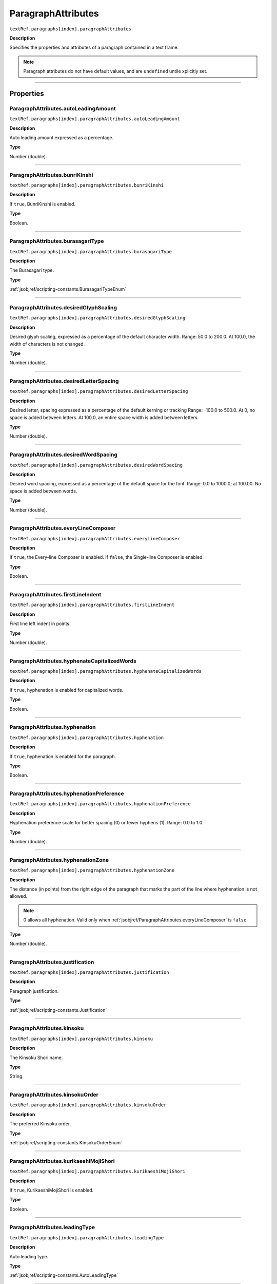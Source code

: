 .. _jsobjref/ParagraphAttributes:

ParagraphAttributes
################################################################################

``textRef.paragraphs[index].paragraphAttributes``

**Description**

Specifies the properties and attributes of a paragraph contained in a text frame.

.. note::
  Paragraph attributes do not have default values, and are ``undefined`` untile xplicitly set.

----

==========
Properties
==========

.. _jsobjref/ParagraphAttributes.autoLeadingAmount:

ParagraphAttributes.autoLeadingAmount
********************************************************************************

``textRef.paragraphs[index].paragraphAttributes.autoLeadingAmount``

**Description**

Auto leading amount expressed as a percentage.

**Type**

Number (double).

----

.. _jsobjref/ParagraphAttributes.bunriKinshi:

ParagraphAttributes.bunriKinshi
********************************************************************************

``textRef.paragraphs[index].paragraphAttributes.bunriKinshi``

**Description**

If ``true``, BunriKinshi is enabled.

**Type**

Boolean.

----

.. _jsobjref/ParagraphAttributes.burasagariType:

ParagraphAttributes.burasagariType
********************************************************************************

``textRef.paragraphs[index].paragraphAttributes.burasagariType``

**Description**

The Burasagari type.

**Type**

:ref:`jsobjref/scripting-constants.BurasagariTypeEnum`

----

.. _jsobjref/ParagraphAttributes.desiredGlyphScaling:

ParagraphAttributes.desiredGlyphScaling
********************************************************************************

``textRef.paragraphs[index].paragraphAttributes.desiredGlyphScaling``

**Description**

Desired glyph scaling, expressed as a percentage of the default character width. Range: 50.0 to 200.0. At 100.0, the width of characters is not changed.

**Type**

Number (double).

----

.. _jsobjref/ParagraphAttributes.desiredLetterSpacing:

ParagraphAttributes.desiredLetterSpacing
********************************************************************************

``textRef.paragraphs[index].paragraphAttributes.desiredLetterSpacing``

**Description**

Desired letter, spacing expressed as a percentage of the default kerning or tracking Range: -100.0 to 500.0. At 0, no space is added between letters. At 100.0, an entire space width is added between letters.

**Type**

Number (double).

----

.. _jsobjref/ParagraphAttributes.desiredWordSpacing:

ParagraphAttributes.desiredWordSpacing
********************************************************************************

``textRef.paragraphs[index].paragraphAttributes.desiredWordSpacing``

**Description**

Desired word spacing, expressed as a percentage of the default space for the font. Range: 0.0 to 1000.0; at 100.00. No space is added between words.

**Type**

Number (double).

----

.. _jsobjref/ParagraphAttributes.everyLineComposer:

ParagraphAttributes.everyLineComposer
********************************************************************************

``textRef.paragraphs[index].paragraphAttributes.everyLineComposer``

**Description**

If ``true``, the Every-line Composer is enabled. If ``false``, the Single-line Composer is enabled.

**Type**

Boolean.

----

.. _jsobjref/ParagraphAttributes.firstLineIndent:

ParagraphAttributes.firstLineIndent
********************************************************************************

``textRef.paragraphs[index].paragraphAttributes.firstLineIndent``

**Description**

First line left indent in points.

**Type**

Number (double).

----

.. _jsobjref/ParagraphAttributes.hyphenateCapitalizedWords:

ParagraphAttributes.hyphenateCapitalizedWords
********************************************************************************

``textRef.paragraphs[index].paragraphAttributes.hyphenateCapitalizedWords``

**Description**

If ``true``, hyphenation is enabled for capitalized words.

**Type**

Boolean.

----

.. _jsobjref/ParagraphAttributes.hyphenation:

ParagraphAttributes.hyphenation
********************************************************************************

``textRef.paragraphs[index].paragraphAttributes.hyphenation``

**Description**

If ``true``, hyphenation is enabled for the paragraph.

**Type**

Boolean.

----

.. _jsobjref/ParagraphAttributes.hyphenationPreference:

ParagraphAttributes.hyphenationPreference
********************************************************************************

``textRef.paragraphs[index].paragraphAttributes.hyphenationPreference``

**Description**

Hyphenation preference scale for better spacing (0) or fewer hyphens (1). Range: 0.0 to 1.0.

**Type**

Number (double).

----

.. _jsobjref/ParagraphAttributes.hyphenationZone:

ParagraphAttributes.hyphenationZone
********************************************************************************

``textRef.paragraphs[index].paragraphAttributes.hyphenationZone``

**Description**

The distance (in points) from the right edge of the paragraph that marks the part of the line where hyphenation is not allowed.

.. note::
  0 allows all hyphenation. Valid only when :ref:`jsobjref/ParagraphAttributes.everyLineComposer` is ``false``.

**Type**

Number (double).

----

.. _jsobjref/ParagraphAttributes.justification:

ParagraphAttributes.justification
********************************************************************************

``textRef.paragraphs[index].paragraphAttributes.justification``

**Description**

Paragraph justification.

**Type**

:ref:`jsobjref/scripting-constants.Justification`

----

.. _jsobjref/ParagraphAttributes.kinsoku:

ParagraphAttributes.kinsoku
********************************************************************************

``textRef.paragraphs[index].paragraphAttributes.kinsoku``

**Description**

The Kinsoku Shori name.

**Type**

String.

----

.. _jsobjref/ParagraphAttributes.kinsokuOrder:

ParagraphAttributes.kinsokuOrder
********************************************************************************

``textRef.paragraphs[index].paragraphAttributes.kinsokuOrder``

**Description**

The preferred Kinsoku order.

**Type**

:ref:`jsobjref/scripting-constants.KinsokuOrderEnum`

----

.. _jsobjref/ParagraphAttributes.kurikaeshiMojiShori:

ParagraphAttributes.kurikaeshiMojiShori
********************************************************************************

``textRef.paragraphs[index].paragraphAttributes.kurikaeshiMojiShori``

**Description**

If ``true``, KurikaeshiMojiShori is enabled.

**Type**

Boolean.

----

.. _jsobjref/ParagraphAttributes.leadingType:

ParagraphAttributes.leadingType
********************************************************************************

``textRef.paragraphs[index].paragraphAttributes.leadingType``

**Description**

Auto leading type.

**Type**

:ref:`jsobjref/scripting-constants.AutoLeadingType`

----

.. _jsobjref/ParagraphAttributes.leftIndent:

ParagraphAttributes.leftIndent
********************************************************************************

``textRef.paragraphs[index].paragraphAttributes.leftIndent``

**Description**

The left indent of margin in points.

**Type**

Number (double).

----

.. _jsobjref/ParagraphAttributes.maximumConsecutiveHyphens:

ParagraphAttributes.maximumConsecutiveHyphens
********************************************************************************

``textRef.paragraphs[index].paragraphAttributes.maximumConsecutiveHyphens``

**Description**

Maximum number of consecutive hyphenated lines.

**Type**

Number (long).

----

.. _jsobjref/ParagraphAttributes.maximumGlyphScaling:

ParagraphAttributes.maximumGlyphScaling
********************************************************************************

``textRef.paragraphs[index].paragraphAttributes.maximumGlyphScaling``

**Description**

Maximum glyph scaling, expressed as a percentage of the default character width. Range: 50.0 to 200.0; at 100.0. The width of characters is not changed.

.. note::
  Valid only for justified paragraphs.

**Type**

Number (double).

----

.. _jsobjref/ParagraphAttributes.maximumLetterSpacing:

ParagraphAttributes.maximumLetterSpacing
********************************************************************************

``textRef.paragraphs[index].paragraphAttributes.maximumLetterSpacing``

**Description**

Maximum letter spacing, expressed as a percentage of the default kerning or tracking Range: -100.0 to 500.0; at 0. No space is added between letters. At 100.0, an entire space width is added between letters.

.. note::
  Valid only for justified paragraphs.

**Type**

Number (double).

----

.. _jsobjref/ParagraphAttributes.maximumWordSpacing:

ParagraphAttributes.maximumWordSpacing
********************************************************************************

``textRef.paragraphs[index].paragraphAttributes.maximumWordSpacing``

**Description**

Maximum word spacing, expressed as a percentage of the default space for the font. Range: 0.0 to 1000.0; at 100.00. No space is added between words.

.. note::
  Valid only for justified paragraphs.

**Type**

Number (double).

----

.. _jsobjref/ParagraphAttributes.minimumAfterHyphen:

ParagraphAttributes.minimumAfterHyphen
********************************************************************************

``textRef.paragraphs[index].paragraphAttributes.minimumAfterHyphen``

**Description**

Minimum number of characters after a hyphen.

**Type**

Number (long).

----

.. _jsobjref/ParagraphAttributes.minimumBeforeHyphen:

ParagraphAttributes.minimumBeforeHyphen
********************************************************************************

``textRef.paragraphs[index].paragraphAttributes.minimumBeforeHyphen``

**Description**

Minimum number of characters before a hyphen.

**Type**

Number (long).

----

.. _jsobjref/ParagraphAttributes.minimumGlyphScaling:

ParagraphAttributes.minimumGlyphScaling
********************************************************************************

``textRef.paragraphs[index].paragraphAttributes.minimumGlyphScaling``

**Description**

Minimum glyph scaling, expressed as a percentage of the default character width. Range: 50.0 to 200.0. At 100.0, the width of characters is not changed.

.. note::
  Valid only for justified paragraphs.

**Type**

Number (double).

----

.. _jsobjref/ParagraphAttributes.minimumHyphenatedWordSize:

ParagraphAttributes.minimumHyphenatedWordSize
********************************************************************************

``textRef.paragraphs[index].paragraphAttributes.minimumHyphenatedWordSize``

**Description**

Minimum number of characters for a word to be hyphenated.

**Type**

Number (long).

----

.. _jsobjref/ParagraphAttributes.minimumLetterSpacing:

ParagraphAttributes.minimumLetterSpacing
********************************************************************************

``textRef.paragraphs[index].paragraphAttributes.minimumLetterSpacing``

**Description**

Minimum letter spacing, expressed as a percentage of the default kerning or tracking Range: -100.0 to 500.0; at 0. No space is added between letters. At 100.0, an entire space width is added between letters.

.. note::
  Valid only for justified paragraphs.

**Type**

Number (double).

----

.. _jsobjref/ParagraphAttributes.minimumWordSpacing:

ParagraphAttributes.minimumWordSpacing
********************************************************************************

``textRef.paragraphs[index].paragraphAttributes.minimumWordSpacing``

**Description**

Minimum word spacing, expressed as a percentage of the default space for the font. Range: 0.0 to 1000.0; at 100.00. No space is added between words.

.. note::
  Valid only for justified paragraphs.

**Type**

Number (double).

----

.. _jsobjref/ParagraphAttributes.mojikumi:

ParagraphAttributes.mojikumi
********************************************************************************

``textRef.paragraphs[index].paragraphAttributes.mojikumi``

**Description**

The Mojikumi name.

**Type**

String.

----

.. _jsobjref/ParagraphAttributes.parent:

ParagraphAttributes.parent
********************************************************************************

``textRef.paragraphs[index].paragraphAttributes.parent``

**Description**

The object’s container.

**Type**

Object, read-only.

----

.. _jsobjref/ParagraphAttributes.rightIndent:

ParagraphAttributes.rightIndent
********************************************************************************

``textRef.paragraphs[index].paragraphAttributes.rightIndent``

**Description**

Right indent of margin in points.

**Type**

Number (double).

----

.. _jsobjref/ParagraphAttributes.romanHanging:

ParagraphAttributes.romanHanging
********************************************************************************

``textRef.paragraphs[index].paragraphAttributes.romanHanging``

**Description**

If ``true``, Roman hanging punctuation is enabled.

**Type**

Boolean.

----

.. _jsobjref/ParagraphAttributes.singleWordJustification:

ParagraphAttributes.singleWordJustification
********************************************************************************

``textRef.paragraphs[index].paragraphAttributes.singleWordJustification``

**Description**

Single word justification.

**Type**

:ref:`jsobjref/scripting-constants.Justification`

----

.. _jsobjref/ParagraphAttributes.spaceAfter:

ParagraphAttributes.spaceAfter
********************************************************************************

``textRef.paragraphs[index].paragraphAttributes.spaceAfter``

**Description**

Spacing after paragraph in points.

**Type**

Number (double).

----

.. _jsobjref/ParagraphAttributes.spaceBefore:

ParagraphAttributes.spaceBefore
********************************************************************************

``textRef.paragraphs[index].paragraphAttributes.spaceBefore``

**Description**

Spacing before paragraph in points.

**Type**

Number (double).

----

.. _jsobjref/ParagraphAttributes.tabStops:

ParagraphAttributes.tabStops
********************************************************************************

``textRef.paragraphs[index].paragraphAttributes.tabStops``

**Description**

Tab stop settings.

**Type**

:ref:`jsobjref/TabStopInfo`

----

.. _jsobjref/ParagraphAttributes.typename:

ParagraphAttributes.typename
********************************************************************************

``textRef.paragraphs[index].paragraphAttributes.typename``

**Description**

 The class name of the object.

**Type**

String, read-only.

----

=======
Example
=======

Changing justification in paragraphs
********************************************************************************

::

  // Creates a new document with 1 text frame and 3 paragraphs
  // then gives each paragraph a different justification

  var docRef = documents.add();
  var pathRef = docRef.pathItems.rectangle(600, 200, 200, 400);
  var textRef = docRef.textFrames.areaText(pathRef);
  textRef.paragraphs.add("Left justified paragraph.");
  textRef.paragraphs.add("Center justified paragraph.");
  textRef.paragraphs.add("Right justified paragraph.");
  textRef.textRange.characterAttributes.size = 28;

  // change the justification of each paragraph
  // using the paragraph attributes object
  var paraAttr_0 = textRef.paragraphs[0].paragraphAttributes;
  paraAttr_0.justification = Justification.RIGHT;

  var paraAttr_1 = textRef.paragraphs[1].paragraphAttributes;
  paraAttr_1.justification = Justification.CENTER;

  var paraAttr_2 = textRef.paragraphs[2].paragraphAttributes;
  paraAttr_2.justification = Justification.LEFT;
